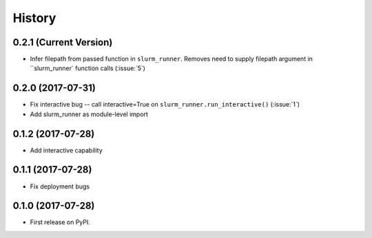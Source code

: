 =======
History
=======

0.2.1 (Current Version)
-----------------------

* Infer filepath from passed function in ``slurm_runner``. Removes need to supply filepath argument in ``slurm_runner` function calls (:issue:`5`)

0.2.0 (2017-07-31)
------------------

* Fix interactive bug -- call interactive=True on ``slurm_runner.run_interactive()`` (:issue:`1`)
* Add slurm_runner as module-level import


0.1.2 (2017-07-28)
------------------

* Add interactive capability


0.1.1 (2017-07-28)
------------------

* Fix deployment bugs


0.1.0 (2017-07-28)
------------------

* First release on PyPI.

